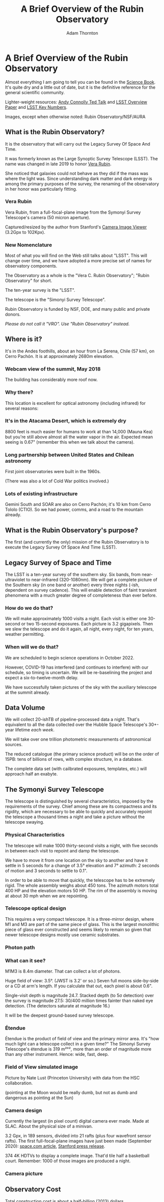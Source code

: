 #+OPTIONS: toc:nil num:nil
#+REVEAL_ROOT: https://cdn.jsdelivr.net/reveal.js/3.0.0/
#+REVEAL_HLEVEL: 2
#+REVEAL_THEME: white
#+REVEAL_EXTRA_CSS: ./assets/local.css
#+REVEAL_INIT_OPTIONS: slideNumber: h/v
#+REVEAL_PLUGINS: (highlight)
#+AUTHOR: Adam Thornton
#+EMAIL: athornton@lsst.org
#+TITLE: A Brief Overview of the Rubin Observatory

* A Brief Overview of the Rubin Observatory

Almost everything I am going to tell you can be found in the [[https://www.lsst.org/sites/default/files/docs/sciencebook/SB_Whole.pdf][Science
Book]].  It's quite dry and a little out of date, but it is the
definitive reference for the general scientific community.

Lighter-weight resources: [[https://www.ted.com/talks/andrew_connolly_what_s_the_next_window_into_our_universe][Andy Connolly Ted Talk]] and [[https://arxiv.org/pdf/0805.2366.pdf][LSST Overview Paper]]
and [[https://confluence.lsstcorp.org/display/LKB/LSST+Key+Numbers][LSST Key Numbers]].

Images, except when otherwise noted: Rubin Observatory/NSF/AURA

** What is the Rubin Observatory?

It is the observatory that will carry out the Legacy Survey Of Space And
Time.

It was formerly known as the Large Synoptic Survey Telescope (LSST).
The name was changed in late 2019 to honor [[https://en.wikipedia.org/wiki/Vera_Rubin][Vera Rubin]].

She noticed that galaxies could not behave as they did if the mass was
where the light was.  Since understanding dark matter and dark energy is
among the primary purposes of the survey, the renaming of the
observatory in her honor was particularly fitting.

*** Vera Rubin

Vera Rubin, from a full-focal-plane image from the Symonyi Survey
Telescope's camera (50 micron aperture).

[[./assets/rubin.png]]

Captured/resized by the author from Stanford's 
[[https://www.slac.stanford.edu/~tonyj/osd/public/vera_rubin-2.html.][Camera
Image Viewer]] (3.2Gpx to 102Kpx).

*** New Nomenclature

Most of what you will find on the Web still talks about "LSST".  This
will change over time, and we have adopted a more precise set of names
for observatory components.

The Observatory as a whole is the "Vera C. Rubin Observatory"; "Rubin
Observatory" for short.

The ten-year survey is the "LSST".

The telescope is the "Simonyi Survey Telescope".

Rubin Observatory is funded by NSF, DOE, and many public and private
donors.

/Please do not call it "VRO".  Use "Rubin Observatory" instead./

** Where is it?

It's in the Andes foothills, about an hour from La Serena, Chile (57
km), on Cerro Pachón.  It is at approximately 2680m elevation.

*** Webcam view of the summit, May 2018

The building has considerably more roof now.

[[./assets/Summit-Dusk-2018-05-18.png]]

*** Why there?

This location is excellent for optical astronomy (including infrared)
for several reasons:

*** It's in the Atacama Desert, which is extremely dry

8800 feet is much easier for humans to work at than 14,000 (Mauna Kea)
but you're still above almost all the water vapor in the air.  Expected
mean seeing is 0.67" (remember this when we talk about the camera).

*** Long partnership between United States and Chilean astronomy

First joint observatories were built in the 1960s.

(There was also a lot of Cold War politics involved.)

*** Lots of existing infrastructure

Gemini South and SOAR are also on Cerro Pachón; it's 10 km from Cerro
Tololo (CTIO).  So we had power, comms, and a road to the mountain
already.

** What is the Rubin Observatory's purpose?

The first (and currently the only) mission of the Rubin Observatory is
to execute the Legacy Survey Of Space And Time (LSST).

** Legacy Survey of Space and Time

The LSST is a ten-year survey of the southern sky.  Six bands, from
near-ultraviolet to near-infrared (320-1080nm).  We will get a complete
picture of the Southern sky (in one band or another) every three nights
(-ish, dependent on survey cadence).  This will enable detection of
faint transient phenomena with a much greater degree of completeness
than ever before.

*** How do we do that?

We will make approximately 1000 visits a night.  Each visit is either
one 30-second or two 15-second exposures.  Each picture is 3.2
gigapixels.  Then we slew the telescope and do it again, all night,
every night, for ten years, weather permitting.

*** When will we do that?

We are scheduled to begin science operations in October 2022.

However, COVID-19 has interfered (and continues to interfere) with our
schedule, so timing is uncertain.  We will be re-baselining the project
and expect a six-to-twelve-month delay.

We have successfully taken pictures of the sky with the auxiliary
telescope at the summit already.

** Data Volume

We will collect 20-ishTB of pipeline-processed data a night.  That's
equivalent to all the data collected over the Hubble Space Telescope's
30+-year lifetime /each week/.

We will take over one trillion photometric measurements of astronomical
sources.

The reduced catalogue (the primary science product) will be on the order
of 15PB: tens of billions of rows, with complex structure, in a
database.

The complete data set (with cailbrated exposures, templates, etc.) will
approach half an exabyte.

** The Symonyi Survey Telescope

The telescope is distinguished by several characteristics, imposed by
the requirements of the survey.  Chief among these are its compactness
and its rigidity, which are necessary to be able to quickly and
accurately repoint the telescope a thousand times a night and take a
picture without the telescope swaying.

*** Physical Characteristics

The telescope will make 1000 thirty-second visits a night, with five
seconds in between each visit to repoint and damp the telescope.

We have to move it from one location on the sky to another and have it
settle in 5 seconds for a change of 3.5° elevation and 7°
azimuth: 2 seconds of motion and 3 seconds to settle to 0.1".

In order to be able to move that quickly, the telescope has to be
extremely rigid.  The whole assembly weighs about 450 tons.  The azimuth
motors total 400 HP and the elevation motors 50 HP.  The rim of the
assembly is moving at about 30 mph when we are repointing.

*** Telescope optical design

This requires a very compact telescope.  It is a three-mirror design,
where M1 and M3 are part of the same piece of glass.  This is the
largest monolithic piece of glass ever constructed and seems likely to
remain so given that newer telescope designs mostly use ceramic
substrates.

*** Photon path

[[./assets/mirror.gif]]

*** What can it see?

M1M3 is 8.4m diameter.  That can collect a lot of photons.

Huge field of view: 3.5°.  (JWST is 3.2' or so.)  Seven full moons
side-by-side or a CD at arm's length.  If you calculate that out, each
pixel is about 0.6".

Single-visit depth is magnitude 24.7.  Stacked depth (to 5σ detection)
over the survey is magnitude 27.5: 30/400 million times fainter than
naked eye detection.  (The detectors saturate at magnitude 16.)

It will be the deepest ground-based survey telescope.

*** Étendue

Étendue is the product of field of view and the primary mirror area.
It's "how much light can a telescope collect in a given time?"  The
Simonyi Survey Telescope's étendue is 319 m²°², more than an order of
magnitude more than any other instrument.  Hence: wide, fast, deep.

*** Field of View simulated image

Picture by Nate Lust (Princeton University) with data from the HSC
collaboration.

[[./assets/fov.png]]

(pointing at the Moon would be really dumb, but not as dumb and
dangerous as pointing at the Sun)

*** Camera design

Currently the largest (in pixel count) digital camera ever made.  Made
at SLAC.  About the physical size of a minivan.

3.2 Gpx, in 189 sensors, divided into 21 rafts (plus four wavefront
sensor rafts).  The first full-focal-plane images have just been made
(September 2020): [[https://www.space.com/vera-rubin-observatory-record-breaking-first-photos.html][space.com article]],
[[https://www6.slac.stanford.edu/news/2020-09-08-sensors-world-largest-digital-camera-snap-first-3200-megapixel-images-slac.aspx][Stanford press release]].

374 4K HDTVs to display a complete image.  That'd tile half a
basketball court.  Remember: 1000 of those images are produced a night.

*** Camera picture

[[./assets/camera.png]]

** Observatory Cost

Total construction cost is about a half-billion (2013) dollars.

Camera: about $165 million.

M1M3: about $25 million.

Operations: about $35 million/year (or a dollar a second).  About
another half-billion over survey lifetime, factoring in commissioning
time.

Grand total, one billion dollars in round numbers.

** What science will we do with the Rubin Observatory?

There are four major pillars of the LSST research program:

+ Comprehensive solar system survey.  It's an important component of
  identifying 90% of 140m-or-bigger asteroids in earth-crossing orbits
  by 2040.  Also useful for finding Trans-Neptunian Objects.
+ Milky Way structure and stellar content.  We should observe about 10
  billion stars, mostly within the Milky Way.
+ Transient phenomena at optical wavelengths.  AGNs, SN1Ae, visual
  confirmation of LIGO detections...
+ Dark Energy and Dark Matter.  Is the Hubble Constant the same in every
  direction?  Only 4% of the mass/energy budget of the universe is
  baryonic matter and EM radiation.  What's the rest of it?

*** A few mind-blowing numbers

We should detect 10 to 40 million AGNs (quasars) over the survey
lifetime.

300,000 supernovae per year.  Current rate, across all instruments, is
7000 a year.  One supernova goes off in a Milky Way-sized galaxy every
few hundred years.  One explodes in the observable universe once every
ten seconds.

About 10 billion galaxies, and about 10 billion stars.  So everyone can
have one of each, with plenty to spare.

If I did my math right, the linear distance spanned by a pixel (0.6") at
the limit of the observable universe (46.1 billion light years distant)
is about 134,000 light years.  So a Milky Way-sized structure in the
early universe would just about span a pixel in our detector.

** Who gets to use this?

+ All astronomers affiliated with US or Chilean institutions.
+ All astronomers affiliated with institutions that have bought into the
  project either with money or with in-kind contributions (labor,
  software, et cetera).
+ Their collaborators, so pretty much all professional astronomers who
  have friends, so everyone except a few of theorists.
+ But after two years, /everyone/.  (Possibly four years after
  collection: one year for processing, so if data is collected  early 2025,
  it won't be published as part of the catalogue until the end of 2026,
  and won't be released to the public until the end of 2028.)

** Data availability

There are three levels of data products

*** Level 1

Level 1 products are alerts: something has changed significantly relative
to its historical brightness or position.  We have to issue these within
60 seconds of the shutter closing, and they can be consumed by anyone
with data rights.  We've kept this simple: anything that is present, and
wasn't before, or isn't, and was before, with a certainty of 5σ, done
with an image-subtraction algorithm.

*** Level 1 volume

It's also an enormous firehose: on the order of 10 million alerts a
night.  So there will be selective brokers (community-written, not Rubin
Observatory-supplied) that filter the Rubin-provided stream with further
processing to determine what class of event an alert is, and pass
selected alerts downstream.  Those will not have sub-minute latency.

*** Level 2

Level 2 products are our annual catalogues.  Each year, we have to
reprocess all the data collected thus far, in order to get our coadded
(stacked) data correct.  This too is immediately available upon
production to people with data rights, and two years later for the public.

Level 1 and Level 2 products are, of course, mostly automated, and the
source code for their production will be publicly available.

*** Level 3

Level 3 products are things derived from the first two categories to
support particular science goals.  This is generally "what I'm writing
the paper about" and will usually remain proprietary to the group
producing the research.

** EPO

Education and Public Outreach will be coordinating curricula (from
middle school to college astronomy courses) and organizing citizen
science projects (think Zooniverse).  As someone interested in the
project who is not a professional astronomer, I sympathize with their
aims.

** What's my role in all this?

I work in the Science Quality and Reliability Engineering (SQuaRE) team,
within the Data Management organization of the Rubin Observatory.  My
particular focus is the interactive notebook aspect of the Science
Platform.

I have worked in IT as a system administrator, software developer,
consultant, engineer, and plenty of other roles, for more than 30
years.

I have never taken an astronomy course.

